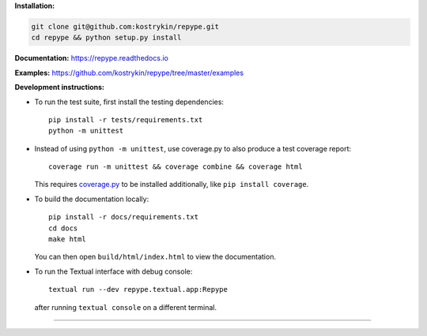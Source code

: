 .. raw:: html

  <div align="center">
    <h6>To support the sustainability of your software experiments</h6>
    <h1>
      <a href="https://github.com/kostrykin/repype">repype</a><br>
      <a href="http://pypi.org/p/repype"><img alt="PyPI - Version" src="https://img.shields.io/pypi/v/repype"></a>
      <a href="https://github.com/kostrykin/repype/actions/workflows/tests.yml"><img src="https://github.com/kostrykin/repype/actions/workflows/tests.yml/badge.svg" /></a>
      <a href="https://github.com/kostrykin/repype/actions/workflows/tests.yml"><img src="https://img.shields.io/endpoint?url=https://gist.githubusercontent.com/kostrykin/5f8b1433a1c405da22639f817d6a38d9/raw/pypers.json" /></a>
      <a href="https://repype.readthedocs.io"><img src="https://readthedocs.org/projects/repype/badge/?version=latest" /></a><br>
    </h1>
  </div>

**Installation:**

.. code::

    git clone git@github.com:kostrykin/repype.git
    cd repype && python setup.py install

**Documentation:** https://repype.readthedocs.io

**Examples:** https://github.com/kostrykin/repype/tree/master/examples

**Development instructions:**

- To run the test suite, first install the testing dependencies::

      pip install -r tests/requirements.txt
      python -m unittest

- Instead of using ``python -m unittest``, use coverage.py to also produce a test coverage report::

      coverage run -m unittest && coverage combine && coverage html

  This requires `coverage.py <https://coverage.readthedocs.io/en/7.4.0/#quick-start>`_ to be installed additionally, like ``pip install coverage``.

- To build the documentation locally::

      pip install -r docs/requirements.txt
      cd docs
      make html

  You can then open ``build/html/index.html`` to view the documentation.

- To run the Textual interface with debug console::

      textual run --dev repype.textual.app:Repype

  after running ``textual console`` on a different terminal.

----

.. raw:: html

  <div align="center">
    Copyright (c) 2017-2024 Leonid Kostrykin, Biomedical Computer Vision Group, Heidelberg University<br>
    This work is licensed under the terms of the MIT license. For a copy, see <a href="LICENSE">LICENSE</a>.
  </div>
